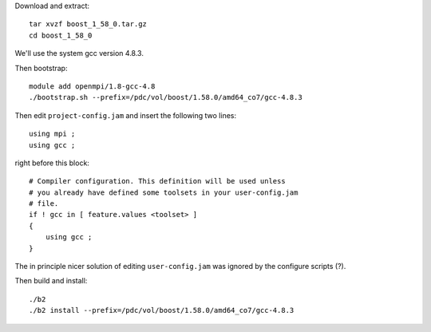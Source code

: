 
Download and extract::

  tar xvzf boost_1_58_0.tar.gz
  cd boost_1_58_0

We'll use the system gcc version 4.8.3.

Then bootstrap::

  module add openmpi/1.8-gcc-4.8
  ./bootstrap.sh --prefix=/pdc/vol/boost/1.58.0/amd64_co7/gcc-4.8.3

Then edit ``project-config.jam`` and insert the following two lines::

  using mpi ;
  using gcc ;

right before this block::

  # Compiler configuration. This definition will be used unless
  # you already have defined some toolsets in your user-config.jam
  # file.
  if ! gcc in [ feature.values <toolset> ]
  {
      using gcc ;
  }

The in principle nicer solution of editing ``user-config.jam`` was ignored
by the configure scripts (?).

Then build and install::

  ./b2
  ./b2 install --prefix=/pdc/vol/boost/1.58.0/amd64_co7/gcc-4.8.3
